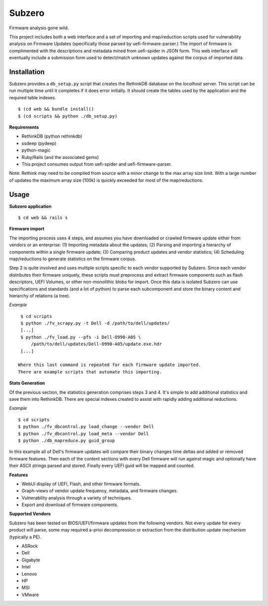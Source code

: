 Subzero
=======
Firmware analysis gone wild. 

This project includes both a web interface and a set of importing and map/reduction scripts used for vulnerability analysis on Firmware Updates (specifically those parsed by uefi-firmware-parser.) The import of firmware is complimented with the descriptions and metadata mined from uefi-spider in JSON form. This web interface will eventually include a submission form used to detect/match unknown updates against the corpus of imported data.

Installation
------------
Subzero provides a ``db_setup.py`` script that creates the RethinkDB database on the `localhost` server. This script can be run multiple time until it completes if it does error initially. It should create the tables used by the application and the required table indexes. 

::

  $ (cd web && bundle install()
  $ (cd scripts && python ./db_setup.py)

**Requirements**

- RethinkDB (python rethinkdb)
- ssdeep (pydeep)
- python-magic
- Ruby/Rails (and the associated gems)
- This project consumes output from uefi-spider and uefi-firmware-parser.

Note: Rethink may need to be compiled from source with a minor change to the max array size limit. With a large number of updates the maximum array size (100k) is quickly exceeded for most of the map/reductions.

Usage
-----

**Subzero application**
::

  $ cd web && rails s

**Firmware import**

The importing process uses 4 steps, and assumes you have downloaded or crawled
firmware update either from vendors or an enterprise: 
(1) Importing metadata about the updates; 
(2) Parsing and importing a hierarchy of components within a single firmware update;
(3) Comparing product updates and vendor statistics; 
(4) Scheduling map/reductions to generate statistics on the firmware corpus.

Step 2 is quite involved and uses multiple scripts specific to each vendor supported by Subzero. Since each vendor distributes their firmware uniquely, these scripts must preprocess and extract firmware components such as flash descriptors, UEFI Volumes, or other non-monolithic blobs for import. Once this data is isolated
Subzero can use specifications and standards (and a lot of python) to parse each subcomponent and store the binary content and hierarchy of relations (a tree).

*Example*
::

  $ cd scripts
  $ python ./fv_scrapy.py -t Dell -d /path/to/dell/updates/
  [...]
  $ python ./fv_load.py --pfs -i Dell-O990-A05 \
      /path/to/dell/updates/Dell-O990-A05/update.exe.hdr
  [...]

 Where this last command is repeated for each firmware update imported.
 There are example scripts that automate this importing.

**Stats Generation**

Of the previous section, the statistics generation comprises steps 3 and 4.
It's simple to add additional statistics and save them into RethinkDB. 
There are special indexes created to assist with rapidly adding additional reductions.

*Example*
::

  $ cd scripts
  $ python ./fv_dbcontrol.py load_change --vendor Dell
  $ python ./fv_dbcontrol.py load_meta --vendor Dell
  $ python ./db_mapreduce.py guid_group

In this example all of Dell's firmware updates will compare their binary changes
time deltas and added or removed firmware features. Then each of the content sections with every Dell firmware will run against magic and optionally have their ASCII strings parsed and stored. Finally every UEFI guid will be mapped and counted.

**Features**

- WebUI display of UEFI, Flash, and other firmware formats.
- Graph-views of vendor update frequency, metadata, and firmware changes.
- Vulnerability analysis through a variety of techniques.
- Export and download of firmware components.

**Supported Vendors**

Subzero has been tested on BIOS/UEFI/firmware updates from the following vendors.
Not every update for every product will parse, some may required a-prioi decompression
or extraction from the distribution update mechanism (typically a PE). 

- ASRock
- Dell
- Gigabyte
- Intel
- Lenovo
- HP
- MSI
- VMware


